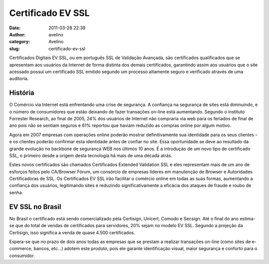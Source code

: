 Certificado EV SSL
##################
:date: 2011-03-28 22:39
:author: avelino
:category: Avelino
:slug: certificado-ev-ssl

Certificados Digitais EV SSL, ou em português SSL de Validação Avançada,
são certificados qualificados que se apresentam aos usuários da Internet
de forma distinta dos demais certificados, garantindo assim aos usuários
que o site acessado possui um certificado SSL emitido segundo um
processo altamente seguro e verificado através de uma auditoria.

História
--------

O Comércio via Internet está enfrentando uma crise de segurança. A
confiança na segurança de sites está diminuindo, e o número de
consumidores que estão deixando de fazer transações on-line está
aumentando. Segundo o instituto Forrester Research, ao final de 2005,
24% dos usuários de Internet não compraria via web para os feriados de
final de ano pois não se sentiam seguros e 61% reportou que haviam
reduzido as compras online por algum motivo.

Agora em 2007 empresas com operações online poderão mostrar
definitivamente sua identidade para os seus clientes – e os clientes
poderão confirmar esta identidade antes de confiar no site. Essa
oportunidade se deve ao resultado da grande evolução no backbone de
segurança WEB nos últimos 10 anos. É a introdução de um novo tipo de
certificado SSL, o primeiro desde a origem desta tecnologia há mais de
uma década atrás.

Estes novos certificados são chamados Certificados Extended Validation
SSL e eles representam mais de um ano de esforços feitos pelo CA/Browser
Fórum, um consórcio de empresas líderes em manutenção de Browser e
Autoridades Certificadoras de SSL. Os Certificados EV SSL irão facilitar
o comércio online em todas as suas formas, aumentando a confiança dos
usuários, legitimando sites e reduzindo significativamente a eficácia
dos ataques de fraude e roubo de senha.

EV SSL no Brasil
----------------

No Brasil o certificado está sendo comercializado pela Certisign,
Unicert, Comodo e Secsign. Até o final do ano estima-se que do total de
vendas de certificados para servidores, 20% sejam no modelo EV SSL.
Segundo a projeção da Certisign, isso significa a venda de quase 4.500
certificados.

Espera-se que no prazo de dois anos todas as empresas que se prestam a
realizar transações on-line (como sites de e-commerce, bancos, etc...)
adotem este produto, pois ele garante identificação visual, maior
segurança e conforto para o consumidor.
